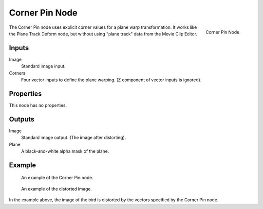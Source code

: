 
***************
Corner Pin Node
***************

.. figure:: /images/compositing_node-types_CompositorNodeCornerPin.png
   :align: right

   Corner Pin Node.

The Corner Pin node uses explicit corner values for a plane warp transformation.
It works like the Plane Track Deform node,
but without using "plane track" data from the Movie Clip Editor.


Inputs
======

Image
   Standard image input.
Corners
   Four vector inputs to define the plane warping. (Z component of vector inputs is ignored).


Properties
==========

This node has no properties.


Outputs
=======

Image
   Standard image output. (The image after distorting).
Plane
   A black-and-white alpha mask of the plane.


Example
=======

.. figure:: /images/compositing_types_distort_corner-pin_example.png

   An example of the Corner Pin node.

.. figure:: /images/compositing_types_distort_corner-pin_example-result.jpg

   An example of the distorted image.

In the example above, the image of the bird is distorted by the vectors specified by the Corner Pin node.
